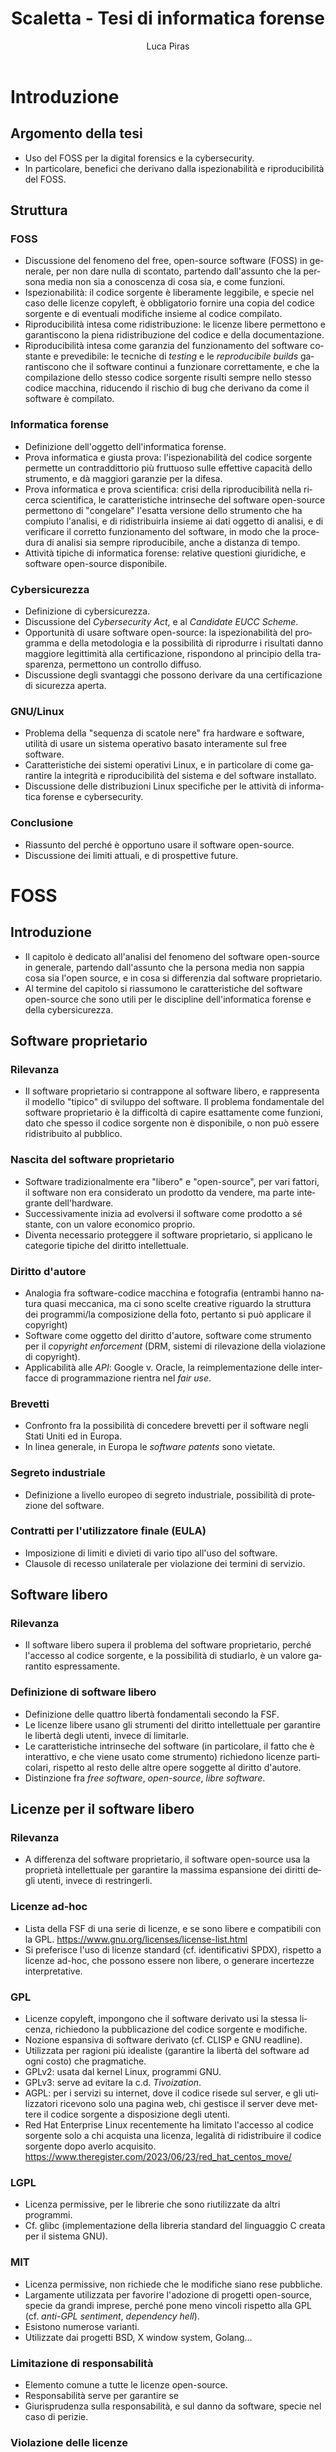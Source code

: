 #+TITLE: Scaletta - Tesi di informatica forense
#+AUTHOR: Luca Piras
#+LANGUAGE: it

* Introduzione
** Argomento della tesi
- Uso del FOSS per la digital forensics e la cybersecurity.
- In particolare, benefici che derivano dalla ispezionabilità e riproducibilità del FOSS.
** Struttura
*** FOSS
- Discussione del fenomeno del free, open-source software (FOSS) in generale, per non dare nulla di scontato, partendo dall'assunto che la persona media non sia a conoscenza di cosa sia, e come funzioni.
- Ispezionabilità: il codice sorgente è liberamente leggibile, e specie nel caso delle licenze copyleft, è obbligatorio fornire una copia del codice sorgente e di eventuali modifiche insieme al codice compilato.
- Riproducibilità intesa come ridistribuzione: le licenze libere permettono e garantiscono la piena ridistribuzione del codice e della documentazione.
- Riproducibilità intesa come garanzia del funzionamento del software costante e prevedibile: le tecniche di /testing/ e le /reproducibile builds/ garantiscono che il software continui a funzionare correttamente, e che la compilazione dello stesso codice sorgente risulti sempre nello stesso codice macchina, riducendo il rischio di bug che derivano da come il software è compilato.
*** Informatica forense
- Definizione dell'oggetto dell'informatica forense.
- Prova informatica e giusta prova: l'ispezionabilità del codice sorgente permette un contraddittorio più fruttuoso sulle effettive capacità dello strumento, e dà maggiori garanzie per la difesa.
- Prova informatica e prova scientifica: crisi della riproducibilità nella ricerca scientifica, le caratteristiche intrinseche del software open-source permettono di "congelare" l'esatta versione dello strumento che ha compiuto l'analisi, e di ridistribuirla insieme ai dati oggetto di analisi, e di verificare il corretto funzionamento del software, in modo che la procedura di analisi sia sempre riproducibile, anche a distanza di tempo.
- Attività tipiche di informatica forense: relative questioni giuridiche, e software open-source disponibile.
*** Cybersicurezza
- Definizione di cybersicurezza.
- Discussione del /Cybersecurity Act/, e al /Candidate EUCC Scheme/.
- Opportunità di usare software open-source: la ispezionabilità del programma e della metodologia e la possibilità di riprodurre i risultati danno maggiore legittimità alla certificazione, rispondono al principio della trasparenza, permettono un controllo diffuso.
- Discussione degli svantaggi che possono derivare da una certificazione di sicurezza aperta.
*** GNU/Linux
- Problema della "sequenza di scatole nere" fra hardware e software, utilità di usare un sistema operativo basato interamente sul free software.
- Caratteristiche dei sistemi operativi Linux, e in particolare di come garantire la integrità e riproducibilità del sistema e del software installato.
- Discussione delle distribuzioni Linux specifiche per le attività di informatica forense e cybersecurity.
*** Conclusione
- Riassunto del perché è opportuno usare il software open-source.
- Discussione dei limiti attuali, e di prospettive future.
* FOSS
** Introduzione
- Il capitolo è dedicato all'analisi del fenomeno del software open-source in generale, partendo dall'assunto che la persona media non sappia cosa sia l'open source, e in cosa si differenzia dal software proprietario.
- Al termine del capitolo si riassumono le caratteristiche del software open-source che sono utili per le discipline dell'informatica forense e della cybersicurezza.
** Software proprietario
*** Rilevanza
- Il software proprietario si contrappone al software libero, e rappresenta il modello "tipico" di sviluppo del software.  Il problema fondamentale del software proprietario è la difficoltà di capire esattamente come funzioni, dato che spesso il codice sorgente non è disponibile, o non può essere ridistribuito al pubblico.
*** Nascita del software proprietario
- Software tradizionalmente era "libero" e "open-source", per vari fattori, il software non era considerato un prodotto da vendere, ma parte integrante dell'hardware.
- Successivamente inizia ad evolversi il software come prodotto a sé stante, con un valore economico proprio.
- Diventa necessario proteggere il software proprietario, si applicano le categorie tipiche del diritto intellettuale.
*** Diritto d'autore
- Analogia fra software-codice macchina e fotografia (entrambi hanno natura quasi meccanica, ma ci sono scelte creative riguardo la struttura dei programmi/la composizione della foto, pertanto si può applicare il copyright)
- Software come oggetto del diritto d'autore, software come strumento per il /copyright enforcement/ (DRM, sistemi di rilevazione della violazione di copyright).
- Applicabilità alle /API/: Google v. Oracle, la reimplementazione delle interfacce di programmazione rientra nel /fair use/.
*** Brevetti
- Confronto fra la possibilità di concedere brevetti per il software negli Stati Uniti ed in Europa.
- In linea generale, in Europa le /software patents/ sono vietate.
*** Segreto industriale
- Definizione a livello europeo di segreto industriale, possibilità di protezione del software.
*** Contratti per l'utilizzatore finale (EULA)
- Imposizione di limiti e divieti di vario tipo all'uso del software.
- Clausole di recesso unilaterale per violazione dei termini di servizio.
** Software libero
*** Rilevanza
- Il software libero supera il problema del software proprietario, perché l'accesso al codice sorgente, e la possibilità di studiarlo, è un valore garantito espressamente.
*** Definizione di software libero
- Definizione delle quattro libertà fondamentali secondo la FSF.
- Le licenze libere usano gli strumenti del diritto intellettuale per garantire le libertà degli utenti, invece di limitarle.
- Le caratteristiche intrinseche del software (in particolare, il fatto che è interattivo, e che viene usato come strumento) richiedono licenze particolari, rispetto al resto delle altre opere soggette al diritto d'autore.
- Distinzione fra /free software/, /open-source/, /libre software/.
** Licenze per il software libero
*** Rilevanza
- A differenza del software proprietario, il software open-source usa la proprietà intellettuale per garantire la massima espansione dei diritti degli utenti, invece di restringerli.
*** Licenze ad-hoc
- Lista della FSF di una serie di licenze, e se sono libere e compatibili con la GPL. https://www.gnu.org/licenses/license-list.html
- Si preferisce l'uso di licenze standard (cf. identificativi SPDX), rispetto a licenze ad-hoc, che possono essere non libere, o generare incertezze interpretative.
*** GPL
- Licenze copyleft, impongono che il software derivato usi la stessa licenza, richiedono la pubblicazione del codice sorgente e modifiche.
- Nozione espansiva di software derivato (cf. CLISP e GNU readline).
- Utilizzata per ragioni più idealiste (garantire la libertà del software ad ogni costo) che pragmatiche.
- GPLv2: usata dal kernel Linux, programmi GNU.
- GPLv3: serve ad evitare la c.d. /Tivoization/.
- AGPL: per i servizi su internet, dove il codice risede sul server, e gli utilizzatori ricevono solo una pagina web, chi gestisce il server deve mettere il codice sorgente a disposizione degli utenti.
- Red Hat Enterprise Linux recentemente ha limitato l'accesso al codice sorgente solo a chi acquista una licenza, legalità di ridistribuire il codice sorgente dopo averlo acquisito. https://www.theregister.com/2023/06/23/red_hat_centos_move/
*** LGPL
- Licenza permissive, per le librerie che sono riutilizzate da altri programmi.
- Cf. glibc (implementazione della libreria standard del linguaggio C creata per il sistema GNU).
*** MIT
- Licenza permissive, non richiede che le modifiche siano rese pubbliche.
- Largamente utilizzata per favorire l'adozione di progetti open-source, specie da grandi imprese, perché pone meno vincoli rispetto alla GPL (cf. /anti-GPL sentiment/, /dependency hell/).
- Esistono numerose varianti.
- Utilizzate dai progetti BSD, X window system, Golang...
*** Limitazione di responsabilità
- Elemento comune a tutte le licenze open-source.
- Responsabilità serve per garantire se
- Giurisprudenza sulla responsabilità, e sul danno da software, specie nel caso di perizie.
*** Violazione delle licenze
- Giurisprudenza americana, italiana.
- Casi a cui ha partecipato la FSF, dato che richiede l'assegnamento del copyright.
** Licenze per la documentazione
*** Rilevanza
- Anche la documentazione deve essere distribuita con una licenza libera.  Si usano licenze diverse rispetto a quelle per il codice.
*** Documentazione
- È necessaria per ogni programma, anche quelli proprietari.
- Per il software proprietario, la documentazione è l'unico punto di riferimento per come usare il programma, e quali caratteristiche e qualifiche tecniche possiede.
- Per il software libero, anche il codice sorgente (cf. /literate programming/ di Knuth), ed i documenti di progettazione interni sono disponibili al pubblico.
- Nel software libero, la documentazione serve anche a spiegare e legittimare le scelte tecniche discrezionali che sono state fatte (giustificare il design del programma, documentare /workaround/, segnalare codice problematico, ecc.).
- Si parla di "bug nella documentazione" se codice e documentazione si comportano in maniera diversa, o se la documentazione non è chiara.
- Vari tipi di documentazione tecnica: manuali per l'utente, manuali di riferimento, tutorial. Cf. https://diataxis.fr
- Modalità di generazione (generazione automatica dai commenti, scrittura manuale) e lettura della documentazione (/manpages/, /texinfo/, Doxygen, Sphinx...).
- È necessario scegliere una licenza per la documentazione, altrimenti per la convenzione di Berna tutti i diritti rimangono riservati.
*** GFDL
- Equivalente della GPL per la documentazione del software.
- Viene considerata una licenza non libera da Debian perché permette l'uso di parti immutabili (/invariant sections/).
*** Creative Commons
- Utilizzabile per le opere protette da diritto d'autore in generale.
- Vari tipi delle licenze CC, loro riconoscimento da parte della giurisprudenza.
- È copyleft o meno a seconda se si includa la clausola /share-alike/.
** Licenze per altre opere legate al software libero
*** Rilevanza
- Spesso il software richiede opere aggiuntive fornite da terze parti rispetto agli sviluppatori, come basi di dati o plug-in.  Seguono alcune osservazioni riguardo il fatto che anche questi componenti dovrebbero essere forniti con una licenza libera, se sono destinati all'utilizzo con software open-source.
*** Dataset
- Spesso i programmi hanno bisogno di dati forniti da soggetti terzi per funzionare.
- Ad es., un database di hash di virus o di file pedopornografici, ecc...
- Si pone il problema se la licenza di questi database sia sufficientemente "aperta" oppure no, e quante limitazioni vengono poste al suo uso e ridistribuzione, con o senza modifiche.
- Ad es., i modelli per le intelligenze artificiali spesso vietano il loro uso commerciale.
- Se il software è libero, ma ha bisogno di dati forniti da soggetti di terze parti, e questi dati sono sostanzialmente proprietari, si va a frustrare nella pratica la libertà del software.
*** Estensioni di terze parti
- Spesso i programmi possono essere estesi con plugin (funzionalità aggiuntive) forniti da soggetti terzi.
- Idealmente, i plugin dovrebbero essere a loro volta software libero, ma non è strettamente necessario, dato che non sono parte del programma principale.
- Se si vuole includere il plugin insieme al programma principale, si potrebbero creare problemi di compatibilità fra licenze, a seconda di come il plugin viene integrato (differenza tra unire il codice del plugin a quello del programma principale, e mantenerli separati, ma distribuirli insieme).
** /Governance/ dei progetti open-source
*** Rilevanza
- Il fatto che il software libero sia gratuito ed open-source non significa che sia di scarsa qualità, e che chiunque possa "vandalizzare" il codice sorgente, come succede su Wikipedia.
- Non sempre i programmatori sono volontari o dilettanti, il codice open-source può essere scritto anche da programmatori professionisti, che per una varietà di motivi decidono di renderlo open-source.
- Esistono delle procedure che garantiscono la stabilità e qualità del codice: tutti possono proporre modifiche al codice, ma non tutte le modifiche sono accettate.
- Il software proprietario ha "incentivi perversi" ad essere sviluppato nella maniera più economica possibile, anche a scapito della qualità, e nascondere i difetti, mentre il codice open-source ha l'incentivo opposto, di raggiungere la massima qualità possibile, e di mantenere una buona reputazione.
*** Chi sviluppa codice open-source
- Imprese o enti che utilizzano già il software open-source a fini commerciali, e contribuiscono codice, correzioni di bug, ecc.  Ad es., Red Hat, che vende Red Hat Enterprise Linux, contribuisce allo sviluppo del kernel Linux.
- Imprese o enti che sviluppano un prodotto inizialmente proprietario, ma successivamente lo rendono interamente o in parte software libero.  Ad es., Ghidra della NSA.
- Imprese che sviluppano un prodotto open-source fin dall'inizio, e si finanziano vendendo supporto tecnico per il prodotto. Ad es., MySQL.
- Volontari che creano e mantengono software open-source senza scopo di lucro, e possono essere finanziati da donazioni private, sponsor, ecc.  Ad es., Stallman ed il sistema GNU.
- Nei primi tre casi si tratta di programmatori professionali, solo nell'ultimo caso si può parlare di programmatori dilettanti.
*** Come si contribuisce ai progetti open-source
- Distinzione fra le filosofie /cathedral/ (sviluppo centralizzato) e /bazaar/ (decentralizzato) di E. S. Raymond.
- Ogni progetto ha una pagina di riferimento ufficiale, che può essere aggiornata solo da un numero ristretto di sviluppatori.
- Le /patches/ (modifiche) possono essere suggerite da chiunque, ma devono essere manualmente approvate dagli sviluppatori, prima che siano incluse nella distribuzione ufficiale.
- L'approvazione consiste nella /code review/, con cui si verifica che le contribuzioni siano pertinenti al progetto, siano utili (introducono nuove funzionalità, risolvono bug, ecc.), e non dannose. Per l'ultimo punto, cf. delle patch al kernel Linux che introducevano intenzionalmente bug: https://www.toptal.com/linux/university-of-minnesota-linux-open-source-security e https://linuxreviews.org/images/d/d9/OpenSourceInsecurity.pdf
- In caso di disaccordi sulla gestione del progetto si possono creare dei /fork/ (bivi), e creare un secondo progetto sulla base del primo (ad es., Neovim come /fork/ bazaar di Vim, sviluppato da una sola persona).
*** Organi e procedimenti
- Nei progetti più complessi esiste una organizzazione interna e procedimentale analoga a quella del diritto amministrativo.
- Così come nel diritto amministrativo, la trasparenza, la definizione di procedimenti e la nomina di responsabili è utile per "legittimare" l'uso del software libero, organizzare il lavoro, garantire il rispetto di standard qualitativi, e fornire all'utilizzatore finale un punto di contatto.
- Ad es., il progetto Debian ha una costituzione. https://www.debian.org/devel/constitution
- Inoltre, pubblica una lista dei membri che appartengono al progetto, e dei vari organi che la compongono. https://www.debian.org/intro/organization
- Il /Technical Committee/ risolve le dispute su materie tecniche. https://www.debian.org/devel/tech-ctte
- Il /Security Team/ è responsabile per la gestione di bug che possono compromettere la sicurezza del sistema operativo.
- Il rilascio di una nuova versione di Debian prevede una serie di passaggi, che servono a garantire la stabilità del sistema e del software. https://www.debian.org/doc/manuals/debian-faq/ftparchives#frozen
*** Incentivi nel software proprietario e nel software open-source
- L'incentivo a sviluppare software proprietario è il profitto, e pertanto c'è un incentivo a minimizzare i costi ed i tempi di sviluppo, anche a scapito della qualità e stabilità del software.
- Inoltre, c'è l'ulteriore incentivo a nascondere o minimizzare la gravità dei difetti del software, ed esagerare i pregi, per aumentare le vendite.
- In generale, il software open-source è condizionato in misura molto minore dagli interessi economici, e piuttosto è motivato da avere una buona reputazione.
- La pressione a minimizzare il tempo di sviluppo è minore, perché non si può parlare di concorrenza di mercato nel software open-source.  Rimane se è sviluppato da sviluppatori professionisti, ma è controbilanciato dal fatto che la /community/ intorno al software può contribuire ulteriori funzionalità o correggere bug, dato che è nel loro interesse che il software funzioni secondo le loro esigenze, e correttamente.
- L'incentivo a nascondere i difetti o esagerare i pregi non esiste, dato che il codice sorgente è ispezionabile da tutti.
** Adozione del FOSS da parte della PA
*** Rilevanza
- Il software open-source è particolarmente adatto a garantire i principi fondamentali del diritto amministrativo a seguito della trasformazione digitale, grazie al fatto che si può analizzare il funzionamento del codice sorgente.
- La disponibilità del codice sorgente è analogo all'obbligo di motivazione del un provvedimento, e specie nel caso in cui un provvedimento sia stato adottato sulla base di un algoritmo, il codice sorgente va ad integrarne la motivazione, ed è soggetto al sindacato del giudice.
*** COMMENT Enti privati
- Free Software Foundation: strettamente collegata al progetto GNU. https://www.fsf.org/about/
- Open Source Initiative: attività di advocacy per l'open source in generale, mantiene una lista di licenze approvate. https://opensource.org/licenses/
- Linux Foundation: supporta lo sviluppo del kernel Linux, offre servizi di certificazione.
*** Rapporto fra PA e FOSS
- Adozione del software libero da parte dei governi a livello organizzativo, per sostituire sistemi proprietari.
- Adozione di software libero per l'attività governativa, specie se deve essere utilizzato per un provvedimento, per ragioni di trasparenza e legittimazione dell'attività amministrativa.
- Incentivi finanziari per lo sviluppo del software libero.
*** Commissione Meo
- /Indagine conoscitiva sul software a codice sorgente aperto nella Pubblica Amministrazione/. http://www.interlex.it/testi/pdf/indag_os.pdf
*** Giurisprudenza amministrativa sull'esaminabilità degli algoritmi
- Progressiva espansione della possibilità di usare algoritmi (varie sentenze). https://www.ildirittoamministrativo.it/provvedimento-amministrativo-adottato-mediante-algoritmo-ruolo-intelligenza-artificiale-processo-decisionale-della-PA-ANNA-LAURA-RUM/ted771
- Enunciazione dei principi di conoscibilità, comprensibilità, non-discriminazione algoritmica (Consiglio di Stato del 04.04.2020, n. 881). https://www.irpa.eu/focus-sentenze-g-a-su-decisioni-algoritmiche-lalgoritmo-non-docet/
- Se si usa un algoritmo completamente automatizzato, è necessaria la possibilità del controllo del risultato da parte del giudice (Tar Napoli, sez. VII, 14 novembre 2022, n. 7003). https://www.diritto.it/quando-lalgoritmo-informatico-e-applicato-nel-procedimento-amministrativo/
** Sistemi di controllo della versione
*** Rilevanza
- I sistemi di controllo della versione sono uno strumento fondamentale per lo sviluppo del software.  Per fare un'analogia con il sistema giuridico, hanno la stessa funzione dei verbali delle udienze.
- Permettono di creare e mantenere un archivio storico delle versioni precedenti del programma, e quindi di garantire la piena riproducibilità dell'analisi, usando la stessa versione, anche a distanza di tempo.
*** Definizione
- I sistemi di controllo della versione (/version control system/, /VCS/) permettono di tenere traccia delle modifiche (/commit/) che sono state apportate dal codice sorgente.
- In particolare, si registra l'autore della modifica, il momento in cui viene registrata, un commento che spiega quali cambiamenti sono stati apportati e perché.
- VCS centralizzati (SVN), decentralizzati (Git).
- Serve come copia di backup del codice, permette di annullare le modifiche e visualizzare versioni precedenti.
- Permette la collaborazione fra più sviluppatori (/merge/, /conflict resolution/).
- Mantiene traccia delle modifiche apportate al progetto (ogni modifica è identificata da un hash univoco), le versioni precedenti possono essere recuperate in qualsiasi momento.
- Permette di controllare l'integrità del codice (dato che le versioni sono identificate da hash), e di garantire la autenticità/paternità delle modifiche, se i /commit/ sono firmati dall'autore con firma digitale.
- Quando si parla di bug/vulnerabilità, si fa riferimento al /commit/ che lo ha introdotto, ed il /commit/ che lo ha risolto.
- Possono essere integrati con sistemi di /continuous integration/, per eseguire i testi in maniera automatica.
** Verifica del funzionamento del software
*** Rilevanza
- La verifica automatica del corretto funzionamento del software è necessaria per potersi fidare dei risultati che il software produce.
- Si controlla sia che il software fornisca i risultati corretti, in maniera costante, dati input "normali" o validi (riguarda maggiormente l'informatica forense), sia che il software non si comporti in maniera anomala dati input "anomali" (questo secondo aspetto riguarda in maggiore misura la cybersicurezza).
*** Definizione
- /V. scaletta precedente per dettagli./
- Importanza del /testing/: verifica del funzionamento rispetto ad una specifica, evitare regressioni.
- Tipi di test: /unit test/, /end to end testing/...
- Cercare richiami al /software testing/ in fonti secondarie, specie se regolano attività rischiose; se mancano richiami, evidenziare la loro necessità ed opportunità.
- Linee guida per lo sviluppo di software sicuro dell'AgID evidenziano alcune vulnerabilità tipiche del software, si possono creare strumenti che verificano in maniera automatica la presenza di queste vulnerabilità. https://www.agid.gov.it/sites/default/files/repository_files/documentazione/linee_guida_per_lo_sviluppo_sicuro_di_codice_v1.0.pdf
** Codice sorgente e compilazione
*** Rilevanza
- Una breve introduzione alla nozione di compilazione serve per spiegare perché è difficile studiare come funzioni il software proprietario, e di conseguenza, l'importanza della /reverse-engineering/.
*** Contenuti
- /V. scaletta precedente per dettagli./
- Differenza tra codice sorgente, codice macchina.
- Nozione di compilazione, irreversibilità dell'operazione.
- Linguaggi compilati, interpretati, bytecode.
- Utilità della compilazione per il software proprietario (tecniche di /obfuscation/)
- Necessità della compilazione anche per il software libero.
** Reverse-engineering
*** Rilevanza
- La /reverse-engineering/ è un'operazione necessaria per studiare il funzionamento del software proprietario, in particolare per fini di interoperabilità.
*** Contenuti
- /V. scaletta precedente per dettagli./
- Tensione fra RE e proprietà intellettuale (diritto d'autore, brevetti, segreto industriale).
- Bilanciamento fra interessi contrastanti (ammessa come fair use negli USA, per fini di interoperabilità nella European Software Directive).
- RE e documentazione di sistemi e formati proprietari.
- RE e sistemi di protezione dei dati: divieto di aggirarli (diritto d'autore), potenziale reato informatico se non autorizzato (misure di protezione di sistemi informatici).
- RE e malware: studio del funzionamento di software dannoso, a fini preventivi e di /incident response/.
- [V. scaletta precedente per dettagli.]
** Reproducible builds
*** Rilevanza
- Argomento collegato alla compilazione, ai sistemi di controllo della versione, e alla verifica del funzionamento.  Servono a garantire la riproducibilità esatta del codice macchina, e conseguentemente, anche del suo funzionamento.
*** Contenuti
- Problema della distribuzione del software, possibilità di modifiche al codice sorgente e binario da parte di terzi.
- Uso di firme digitali e altre tecniche per garantire la piena riproducibilità dell'operazione di compilazione.
- https://reproducible-builds.org/docs/publications/

** COMMENT Vantaggi del software proprietario
- [V. scaletta precedente.]

  # Inserire qui il punto sul finanziamento del software open-source.
*** Finanziamento del software libero
**** Rilevanza
- Il problema fondamentale del software libero è che non è in grado di generare gli stessi profitti, o attirare gli stessi investimenti, del software proprietario, perché è basato su una logica collaborativa e di condivisione, piuttosto che competitiva e di segretezza.
**** Supporto tecnico a pagamento
- Software libero (/free software/) non significa necessariamente gratuito.
- Si può chiedere il pagamento di un prezzo per ottenere una copia del software, ma si deve fornire anche il codice sorgente, e non si può limitare la sua ridistribuzione.
- Gli sviluppatori non devono necessariamente lavorare /pro bono/, o sperare in finanziamenti di privati o /sponsorship/ da parte di imprese.
- Possono essere dipendenti di un'impresa che sviluppa software open source, e guadagnare vendendo il supporto tecnico per il software.
**** Dual licensing
- Possono fornire essere pagati per aggiungere funzioni specifiche al programma, anche usando uno schema /dual licensing/ per cui se il loro software è usato per scopi commerciali, richiedono il pagamento periodico di una somma a titolo di compensazione.



** COMMENT Vantaggi del FOSS
- [V. scaletta precedente.]

  # Spostarlo nella sezione sull'informatica forense. Riprendere i punti elencati in questa sezione, e come rilevano per l'informatica forense.

** COMMENT Bilanciamento tra FOSS e cybersecurity
- /Responsible disclosure/: se viene scoperta una vulnerabilità, deve essere comunicata in privato agli sviluppatori, per evitare che siano sfruttate.  Almeno temporaneamente, è necessario un momento di segretezza, che contrasta con l'impostazione normalmente trasparente del software libero.  I /bug bounties/ funzionano come un incentivo legale a comunicare le vulnerabilità, piuttosto che utilizzarle.
- Malware open-source: sviluppare malware open-source a fini educativi, o fornire il sorgente sorgente a seguito di un /leak/, può semplificare il lavoro dei malware developer. Cf. il virus Mirai.
* Informatica forense

[ Sezione ripresa dalla scaletta precedente, senza modifiche. ]

** Definizione
- Definizione di informatica forense, standard di riferimento.

** Obiettivi

Si possono dividere le attività di informatica forense in tre tipi:

- Individuazione, acquisizione e conservazione della prova digitale.
- Analisi della prova digitale, ricostruzione delle dinamiche che hanno portato a quell'assetto, individuazione di alterazioni intenzionali.
- Presentazione dei risultati.

*Acquisizione*.  È la fase che beneficia maggiormente dal software open-source, data la sua natura tendenzialmente irripetibile.  I dati digitali, ed i supporti su cui sono conservati, sono fragili.  È meglio limitare il più possibile il numero di volte in cui si deve acquisire un supporto.

*Analisi*.  L'uso di software open-source è preferibile, ma non strettamente necessaria.  Il software open-source è maggiormente vicino all'ideale del giusto processo, dato che la difesa è messa in condizione di conoscere esattamente il funzionamento del software, e può meglio contestare anche gli aspetti strettamente tecnici, come gli algoritmi usati, ecc.

In presenza di software proprietario, la difesa può solo difendersi in maniera più generica, e cercare di screditare i risultati del software proprietario con software open-source, argomentando che è un risultato maggiormente affidabile, perché il codice sorgente funziona come se fosse una "motivazione" dettagliata del risultato raggiunto.

*Presentazione*.  La presentazione è una fase puramente cosmetica, in cui si illustrano i risultati, e l'uso di software FOSS o meno è di scarsa rilevanza.

** Collegamenti giuridici

- Codice penale: regola i reati contro sistemi informatici, ma l'informatica forense può essere utilizzata per raccogliere informazioni da sistemi informatici anche dopo il compimento di reati tradizionali.
- Codice di procedura penale: detta i principi generali su come trattare le prove informatiche.
- Standard tecnici: formalizzano le procedure necessarie per garantire la corretta acquisizione e conservazione della prova digitale.
- Giurisprudenza sulla prova scientifica: come la prova scientifica in generale, e la digital evidence in particolare, devono essere valutate dal giudice, commenti sulle sentenze che trattano di aspetti tecnici della informatica forense.

** Differenze con la sicurezza informatica

*Sicurezza informatica*.  Ha natura preventiva, e serve ad evitare che i sistemi siano colpiti da attacchi, e non si interessa in maniera particolare di "come" funziona il software, ma solo se il software sia sicuro o meno.

*Informatica forense*.  Interviene durante o dopo un attacco informatico, e serve a raccogliere elementi utili per capire come l'attacco ha avuto inizio, quali dati sono stati sottratti o distrutti, e altri elementi utili per le indagini penali.

Dato che l'informatica forense deve essere in grado di rilevare le tracce dell'evento, e ricostruire la dinamica dei fatti, per questa disciplina è necessario sapere "come" il software funzioni, quali informazioni produca, ecc.

Inoltre, mentre la cybersecurity è esclusivamente legata alla protezione di un sistema informatico come oggetto di attacchi, le tecniche di informatica forense possono essere utilizzate oltre che per i reati informatici (commessi /contro/ un computer), anche per raccogliere informazioni utili per investigare reati tradizionali, commessi contro altre persone /per mezzo/ di un computer, o comunque, altre informazioni utili).

** Vantaggi del FOSS per l'informatica forense

*Diritto di difesa e principio del contraddittorio*.  Se vengono usati strumenti open-source, l'imputato può difendersi meglio, perché può conoscere come funziona il programma.

*Piena riproducibilità dei risultati*.  Dato che il software open source è liberamente ridistribuibile, è possibile depositare una copia degli strumenti che sono stati utilizzati, o anche dell'intero sistema operativo che è stato utilizzato per svolgere l'analisi, compresi i risultati stessi, senza violare il diritto d'autore.

In ogni caso, è sempre possibile ricompilare la esatta versione del programma che era stata utilizzata al momento dell'analisi.

*Costi minori e maggiore efficienza*.  Non si devono pagare licenze per software proprietario, ed il sistema operativo può essere ottimizzato per le operazioni di digital forensics.

Inoltre, per i programmi che usano la linea di comando, si possono usare i c.d. shell script per automatizzare le operazioni ripetitive.

*Maggiore affidabilità*.  "Open-source" non significa che chiunque può contribuire al progetto, o che gli sviluppatori non siano professionisti o non abbiano conoscenze tecniche.

È stato dimostrato che il software open-source tende ad avere meno bug, proprio perché ci sono meno barriere al suo utilizzo e sviluppo.

Inoltre, gli sviluppatori non hanno nessun incentivo commerciale a nascondere i difetti del loro programma.

*Maggiore privacy e sicurezza*.  È ben noto che Windows raccoglie e invia grandi quantità di dati alla Microsoft, ed è probabile che anche il software proprietario includa questo tipo di misure.

Viceversa, GNU/Linux ed i programmi open-source non hanno nessun incentivo commerciale a sottrarre dati dagli utenti.

** Acquisizione forense di dischi

*Collegamenti giuridici*:

- Giurisprudenza sul sequestro del supporto, sul sequestro di file.
- Quantità di dati da acquisire (in teoria il minimo indispensabile, ma è necessario acquisire l'intero disco per poter compiere un'analisi completa).
- Altre norme applicabili per le prove (ad es., conservazione presso custode).

*Linux*.  Il kernel Linux può essere compilato in modo che tutti i dispositivi siano montati in sola lettura.

*GNU dd*.  È maggiormente affidabile rispetto al suo equivalente UNIX.

** TODO Mobile forensics

*Collegamenti giuridici*: acquisizione di file da servizi online, anche se si trovano all'estero, senza bisogno di usare una rogatoria internazionale.

*Acquisizione logica*.  Nei casi in cui non sia possibile acquisire l'intero supporto con la copia forense, è necessario copiare i singoli file che sono disponibili, cercando di preservare quanti più metadati possibile, e disturbando gli altri dati il meno possibile.

Ad es., acquisizioni di dati da smartphone, da servizi di backup personale come Dropbox o Google Drive, da servizi di data storage come Amazon Web Services, da servizi proprietari come Google Takeout.

** TODO Cloud forensics

*Rclone*.  Software FOSS, permette di acquisire dati da numerosi servizi online.  L'ordine
ideale delle operazioni è di usare gli strumenti di copia ufficiali prima, dato che è meno probabile che possano influenzare negativamente i dati.

** Memory forensics

*Collegamenti giuridici*.  La RAM ed il file di ibernazione sono intrinsecamente inaffidabili, al più possono valere come indizi, la loro gravità e precisione va valutata caso per caso.

*Difficoltà tecniche*.  Acquisire la RAM mentre il sistema è acceso va a modificarla, si deve acquisire anche la memoria virtuale salvata su disco/file di swap per avere un'acquisizione completa, i formati sono proprietari e non documentati, le tecniche di analisi non sono particolarmente raffinate.

*Volatility*.  Framework per l'acquisizione della memoria RAM e del file di ibernazione.

** Acquisizione di siti internet

*Collegamenti giuridici*.  Necessità di "intercettare" il traffico che viene prodotto dal browser per eliminare la protezione HTTPS, differenza con l'intercettazione propriamente detta, come disciplinata dal c.p.p.

*Wireshark*.  Acquisizione forense di siti web.
** TODO Captatatore
** Analisi del disco

*Collegamenti giuridici*.  Natura legale delle operazioni di analisi, difficoltà di applicazione delle categorie tradizionali (ispezione, perquisizione) ai dati digitali.

*Autopsy*.  Operazioni che è possibile compiere, confronti con software proprietario.

*Data carving*.  Recupero di file cancellati o parzialmente sovrascritti.

*Timeline*.  Programmi che ricostruiscono l'evoluzione del contenuto del disco su una linea temporale, utili per dimostrare per quanto tempo un file è esistito, quando è stato aperto l'ultima volta, ecc.

** Conservazione dei dati (backup incrementale, filesystem resilienti)

*Collegamenti giuridici*.  I dati informatici possono essere considerati al pari di beni deperibili, e si devono usare disposizioni per garantire la loro conservazione.

*Sistemi di backup*.  Dopo aver acquisito l'immagine del disco è bene inserirla in un programma di backup incrementale (ad es., Borg, Restic), che provvederà a calcolare l'hash della copia forense, comprimerla, e criptarla, per garantire l'integrità e riservatezza dei dati.

Periodicamente, si può procedere alla verifica del backup utilizzando un solo comando.  Se è necessario aprire l'immagine, si può estrarre il contenuto del backup, ed il software verificherà che non si siano verificati errori.

*Filesystem resilienti*.  È bene conservare il backup che contiene la copia su filesystem open-source, studiati appositamente per prevenire la perdita di dati, come ZFS.  Sono supportati nativamente da Linux.

** Riproducibilità dell'analisi

*Collegamenti giuridici*.  Così come il codice di procedura penale chiede la conservazione della prova digitale, si dovrebbe anche richiedere la conservazione integra degli strumenti digitali utilizzati per l'analisi della prova.

*Shell script*.  Generalmente i programmi su GNU/Linux sono a riga di comando.  Questo permette di raccogliere i comandi necessari per eseguire un'analisi all'interno di un file di testo, che se eseguito, ripeterà automaticamente tutti i passi.

Dato che i sistemi GNU/Linux possono essere riprodotti senza problemi di copyright, è possibile copiare insieme il sistema operativo, le fonti (immagini forensi, acquisizione della RAM, traffico di Wireshark, ecc.), ed i comandi necessari per estrarre dalle fonti le informazioni utili, e avere un archivio autosufficiente, che contiene tutti gli elementi necessari un'analisi riproducibile nel futuro, mediante l'esecuzione di uno o pochi comandi.
* Cybersecurity
** Definizione
- Nozione di cybersecurity: finalizzata alla protezione delle persone, la sicurezza dei dati è solo un mezzo e non il fine ultimo.
- Cybersecurity intesa come processo, come status, come diritto. https://www.sciencedirect.com/science/article/pii/S0267364922000012
- Report ENISA. https://www.enisa.europa.eu/publications/definition-of-cybersecurity
** Crittografia
- Rilevanza: fornisce strumenti fondamentali per l'informatica forense, la cybersicurezza, e le buone pratiche per lo sviluppo del software open-source, come /hash/, firme digitali, è fondamentale per la sicurezza delle comunicazioni (protocollo HTTPS).
- Standard crittografici riconosciuti dal SOG-IS. https://www.sogis.eu/documents/cc/crypto/SOGIS-Agreed-Cryptographic-Mechanisms-1.3.pdf
- Implementazioni FOSS degli algoritmi crittografici indicati, tra cui /hash functions/, /disk encryption/, /digital signature/, /TLS/.
- Rapporto tra crittografia e digital forensics.
** European Cybersecurity Act
- Cf. http://eur-lex.europa.eu/eli/reg/2019/881/oj
- Creazione dell'ENISA.
- Istituzione di una certificazione per la cybersicurezza.
** TODO Candidate EUCC Scheme
- Cf. https://www.enisa.europa.eu/publications/cybersecurity-certification-eucc-candidate-scheme-v1-1.1
- Scopo
- /Assurance levels/

** Consultazione pubblica sul Candidate EUCC Scheme
- Cf. https://www.enisa.europa.eu/publications/enisa-report-public_consultation-on-the-draft-candidate-eucc-scheme
** TODO Uso del FOSS per la certificazione
- Margini di uso del FOSS.

[ Sezione ripresa dalla scaletta precedente, senza modifiche. ]

*Rilevanza.*  Un conto è mettere in sicurezza un sistema (in maniera "soggettiva"), un altro conto è certificare in maniera "oggettiva" che un sistema presenta dei determinati requisiti di sicurezza.

La definizione dei contenuti della certificazione e della procedura rientra nella discrezione dei governi (ad es., ENISA a livello europeo nel contesto del Cybersecurity Act) o privati, ed esce dalle competenze del FOSS.

*Importanza del FOSS per la certificazione*.  Tuttavia, il software-certificante (il software che sarà usato per accertare che il sistema-certificando presenta i requisiti) dovrebbe essere FOSS.  Nell'ipotesi peggiore, il sistema-certificando è proprietario, e quindi si può solo verificare "se" funziona, e non anche il "come" funziona.

A questo punto, ci si deve fidare interamente del software-certificante, perché non si può verificare "perché" un determinato test è stato superato o meno, dal punto di vista del software-certificando, perché è una "scatola nera".

Se non si conosce neanche l'esatto funzionamento del software-certificante, si cade in una situazione in cui il fatto se un test è stato passato o meno non genera alcuna conoscenza utile.  Presupporre il perfetto funzionamento di entrambe i sistemi sarebbe irragionevole, a quel punto non avrebbe senso fare una certificazione.

Pertanto, se i sistemi possono contenere errori di programmazione, come si fa a determinare se un errore è stato commesso, e da chi, se non si può fare altro che doversi fidare di entrambi?

Questo ragionamento si applica in particolare se le certificazioni sono conferite, o hanno rilevanza per, la pubblica amministrazione, data la rilevanza del principio della trasparenza dell'azione amministrativa.  Se la PA certifica un programma, o usa un programma con una data certificazione, per dare una "legittimazione" a quell'operazione, è necessaria la trasparenza riguardo le modalità di certificazione.
* GNU/Linux
** Perché usare GNU/Linux
- Presenta tutti i vantaggi del FOSS, dato che il kernel Linux ed il sistema operativo GNU sono software completamente open-source, largamente utilizzati nella pratica.
- Li estende anche al sistema operativo, eliminando una "scatola nera" ed un margine di incertezza dall'analisi.
** Introduzione storica
- Rapporto fra Unix, GNU e Linux.
** Gestione dei pacchetti
- Non esiste una distribuzione "standard" di Linux, ma ogni distribuzione mantiene un archivio di pacchetti che possono essere installati.
- Modelli di distribuzione: fixed-point, rolling, functional (bilanciamento fra aggiornamenti e stabilità, intesa come prevedibilità del funzionamento del programma).
- Integrità e paternità dei pacchetti, controllati con /hash/ e firme digitali.
- Pacchetti binari e pacchetti sorgente.
- Problema delle patch introdotte dagli sviluppatori della distribuzione (ad es., Debian), problema di doversi fidare delle compilazione fatta da terzi per i pacchetti binari.
** Distribuzioni Linux per la cybersecurity
- Kali Linux.
** Distribuzioni Linux per l'informatica forense
- DEFT, Kaine, Tsurugi, FIT.
- Chiedere informazioni agli sviluppatori.
** COMMENT Hardware open-source
- Vantaggi: eliminare un'ulteriore scatola nera, avere la piena conoscibilità dell'intero sistema che si usa per l'analisi.
- RISC-V.

* Conclusione
- Dimostrazione dell'utilità e vantaggi che il software libero offre, rispetto al software proprietario.
- Prospettive future per un maggiore uso del software libero.
